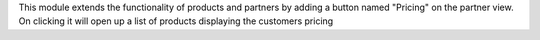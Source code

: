 This module extends the functionality of products and partners by
adding a button named "Pricing" on the partner view.  On clicking
it will open up a list of products displaying the customers pricing
